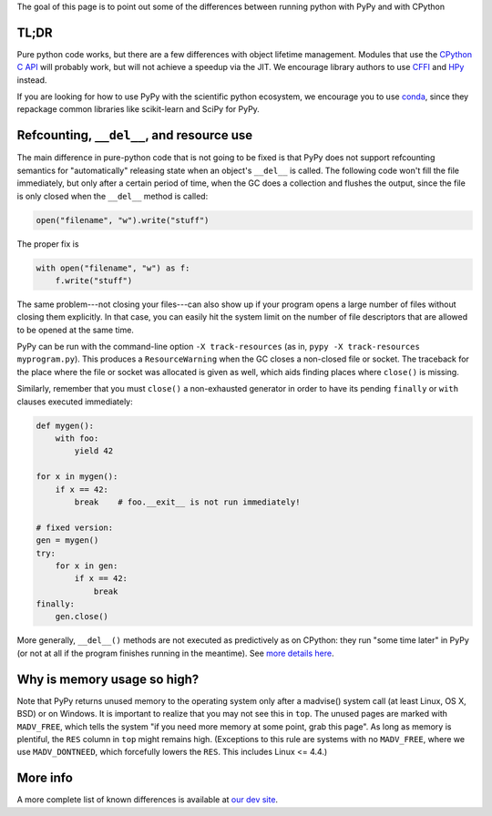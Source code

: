 .. title: Python compatibility
.. slug: compat
.. date: 2019-12-28 16:14:02 UTC
.. tags: 
.. category: 
.. link: 
.. description: 

The goal of this page is to point out some of the differences between running
python with PyPy and with CPython

TL;DR
-----

Pure python code works, but there are a few differences with object lifetime
management. Modules that use the `CPython C API`_ will probably work, but will
not achieve a speedup via the JIT. We encourage library authors to use `CFFI`_
and HPy_ instead.

If you are looking for how to use PyPy with the scientific python ecosystem,
we encourage you to use `conda`_, since they repackage common libraries like
scikit-learn and SciPy for PyPy.

Refcounting, ``__del__``, and resource use
------------------------------------------

The main difference in pure-python code that is not going to be fixed is that
PyPy does
not support refcounting semantics for "automatically" releasing state when
an object's ``__del__`` is called. The following code won't fill the
file immediately, but only after a certain period of time, when the GC
does a collection and flushes the output, since the file is only closed when
the ``__del__`` method is called:

.. code-block:: python

    open("filename", "w").write("stuff")

The proper fix is

.. code-block:: python

    with open("filename", "w") as f:
        f.write("stuff")

The same problem---not closing your files---can also show up if your
program opens a large number of files without closing them explicitly.
In that case, you can easily hit the system limit on the number of file
descriptors that are allowed to be opened at the same time.

PyPy can be run with the command-line option ``-X track-resources`` (as in,
``pypy -X track-resources myprogram.py``). This produces a ``ResourceWarning``
when the GC closes a non-closed file or socket.  The traceback for the place
where the file or socket was allocated is given as well, which aids finding
places where ``close()`` is missing.

Similarly, remember that you must ``close()`` a non-exhausted
generator in order to have its pending ``finally`` or ``with``
clauses executed immediately:

.. code-block:: python

    def mygen():
        with foo:
            yield 42

    for x in mygen():
        if x == 42:
            break    # foo.__exit__ is not run immediately!

    # fixed version:
    gen = mygen()
    try:
        for x in gen:
            if x == 42:
                break
    finally:
        gen.close()

More generally, ``__del__()`` methods are not executed as predictively
as on CPython: they run "some time later" in PyPy (or not at all if
the program finishes running in the meantime).  See `more details
here`_.

Why is memory usage so high?
----------------------------

Note that PyPy returns unused memory to the operating system only after
a madvise() system call (at least Linux, OS X, BSD) or on Windows.  It is
important to realize that you may not see this in ``top``.  The unused
pages are marked with ``MADV_FREE``, which tells the system "if you
need more memory at some point, grab this page".  As long as memory is
plentiful, the ``RES`` column in ``top`` might remains high.  (Exceptions to
this rule are systems with no ``MADV_FREE``, where we use
``MADV_DONTNEED``, which forcefully lowers the ``RES``.  This includes
Linux <= 4.4.)

More info
---------

A more complete list of known differences is available at `our dev site`_.

.. _`CPython C API`: http://docs.python.org/c-api/
.. _`CFFI`: http://cffi.readthedocs.org/
.. _HPy: https://hpyproject.org/
.. _`conda`: https://conda-forge.org/blog/posts/2020-03-10-pypy/
.. _`our dev site`: http://pypy.readthedocs.org/en/latest/cpython_differences.html
.. _`more details here`: http://pypy.readthedocs.org/en/latest/cpython_differences.html#differences-related-to-garbage-collection-strategies
